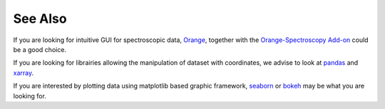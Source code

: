 .. _see_also:

See Also
========

If you are looking for intuitive GUI for spectroscopic data,
`Orange <https://orange.biolab.si/>`_,
together with the
`Orange-Spectroscopy Add-on <https://orange-spectroscopy.readthedocs.io/en/latest/>`_
could be a good choice.

If you are looking for librairies allowing the manipulation of dataset with
coordinates, we advise to look at `pandas <https://pandas.pydata.org>`_ and
`xarray <http://xarray.pydata.org/en/stable/>`_.

If you are interested by plotting data using matplotlib based graphic
framework, `seaborn <https://seaborn.pydata.org>`_ or `bokeh <https://bokeh
.pydata.org/en/latest/>`_ may be what you are looking for.





